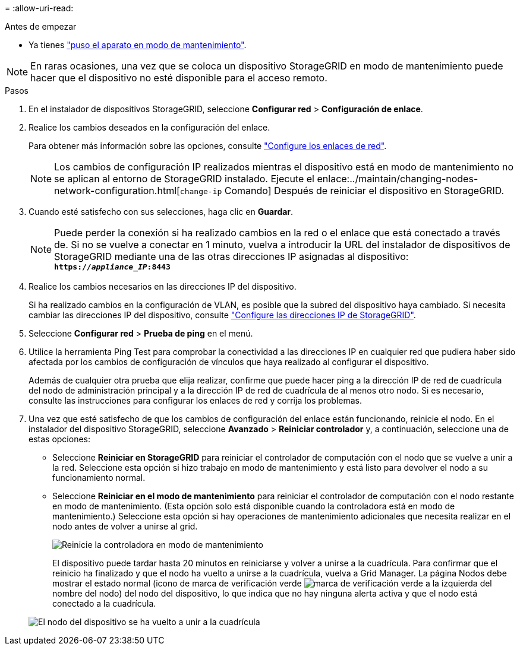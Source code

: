 = 
:allow-uri-read: 


.Antes de empezar
* Ya tienes link:../commonhardware/placing-appliance-into-maintenance-mode.html["puso el aparato en modo de mantenimiento"].



NOTE: En raras ocasiones, una vez que se coloca un dispositivo StorageGRID en modo de mantenimiento puede hacer que el dispositivo no esté disponible para el acceso remoto.

.Pasos
. En el instalador de dispositivos StorageGRID, seleccione *Configurar red* > *Configuración de enlace*.
. Realice los cambios deseados en la configuración del enlace.
+
Para obtener más información sobre las opciones, consulte link:../installconfig/configuring-network-links.html["Configure los enlaces de red"].

+

NOTE: Los cambios de configuración IP realizados mientras el dispositivo está en modo de mantenimiento no se aplican al entorno de StorageGRID instalado. Ejecute el enlace:../maintain/changing-nodes-network-configuration.html[`change-ip` Comando] Después de reiniciar el dispositivo en StorageGRID.

. Cuando esté satisfecho con sus selecciones, haga clic en *Guardar*.
+

NOTE: Puede perder la conexión si ha realizado cambios en la red o el enlace que está conectado a través de. Si no se vuelve a conectar en 1 minuto, vuelva a introducir la URL del instalador de dispositivos de StorageGRID mediante una de las otras direcciones IP asignadas al dispositivo: `*https://_appliance_IP_:8443*`

. Realice los cambios necesarios en las direcciones IP del dispositivo.
+
Si ha realizado cambios en la configuración de VLAN, es posible que la subred del dispositivo haya cambiado. Si necesita cambiar las direcciones IP del dispositivo, consulte link:../installconfig/setting-ip-configuration.html["Configure las direcciones IP de StorageGRID"].

. Seleccione *Configurar red* > *Prueba de ping* en el menú.
. Utilice la herramienta Ping Test para comprobar la conectividad a las direcciones IP en cualquier red que pudiera haber sido afectada por los cambios de configuración de vínculos que haya realizado al configurar el dispositivo.
+
Además de cualquier otra prueba que elija realizar, confirme que puede hacer ping a la dirección IP de red de cuadrícula del nodo de administración principal y a la dirección IP de red de cuadrícula de al menos otro nodo. Si es necesario, consulte las instrucciones para configurar los enlaces de red y corrija los problemas.

. Una vez que esté satisfecho de que los cambios de configuración del enlace están funcionando, reinicie el nodo. En el instalador del dispositivo StorageGRID, seleccione *Avanzado* > *Reiniciar controlador* y, a continuación, seleccione una de estas opciones:
+
** Seleccione *Reiniciar en StorageGRID* para reiniciar el controlador de computación con el nodo que se vuelve a unir a la red. Seleccione esta opción si hizo trabajo en modo de mantenimiento y está listo para devolver el nodo a su funcionamiento normal.
** Seleccione *Reiniciar en el modo de mantenimiento* para reiniciar el controlador de computación con el nodo restante en modo de mantenimiento. (Esta opción solo está disponible cuando la controladora está en modo de mantenimiento.) Seleccione esta opción si hay operaciones de mantenimiento adicionales que necesita realizar en el nodo antes de volver a unirse al grid.
+
image::../media/reboot_controller_from_maintenance_mode.png[Reinicie la controladora en modo de mantenimiento]

+
El dispositivo puede tardar hasta 20 minutos en reiniciarse y volver a unirse a la cuadrícula. Para confirmar que el reinicio ha finalizado y que el nodo ha vuelto a unirse a la cuadrícula, vuelva a Grid Manager. La página Nodos debe mostrar el estado normal (icono de marca de verificación verde image:../media/icon_alert_green_checkmark.png["marca de verificación verde"] a la izquierda del nombre del nodo) del nodo del dispositivo, lo que indica que no hay ninguna alerta activa y que el nodo está conectado a la cuadrícula.

+
image::../media/nodes_menu.png[El nodo del dispositivo se ha vuelto a unir a la cuadrícula]




